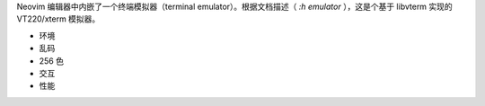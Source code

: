 .. title: Neovim 的终端模拟器
.. slug: neovim-de-zhong-duan-mo-ni-qi
.. date: 2017-11-16 18:47:11 UTC+08:00
.. tags: vim, neovim, terminal, emulator, draft
.. category: vim
.. link:
.. description:
.. type: text
.. nocomments:
.. password:
.. previewimage:

Neovim 编辑器中内嵌了一个终端模拟器（terminal emulator）。根据文档描述（ `:h emulator` ），这是个基于 libvterm 实现的 VT220/xterm 模拟器。


- 环境

- 乱码

- 256 色

- 交互

- 性能
